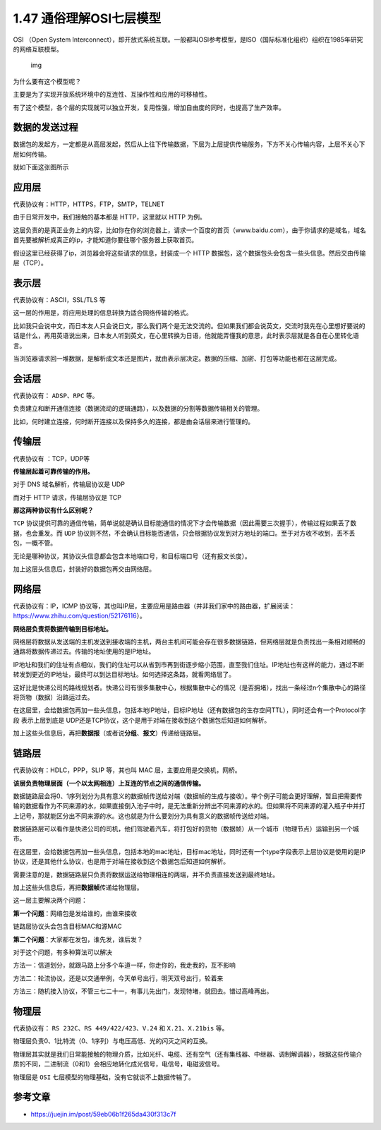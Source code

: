 1.47 通俗理解OSI七层模型
========================

OSI （Open System
Interconnect），即开放式系统互联。一般都叫OSI参考模型，是ISO（国际标准化组织）组织在1985年研究的网络互联模型。

.. figure:: https://pic4.zhimg.com/80/v2-854e3df8ea850c977c30cb1deb1f64db_1440w.jpg
   :alt: img

   img

为什么要有这个模型呢？

主要是为了实现开放系统环境中的互连性、互操作性和应用的可移植性。

有了这个模型，各个层的实现就可以独立开发，复用性强，增加自由度的同时，也提高了生产效率。

数据的发送过程
--------------

数据包的发起方，一定都是从高层发起，然后从上往下传输数据，下层为上层提供传输服务，下方不关心传输内容，上层不关心下层如何传输。

就如下面这张图所示

|image0|

应用层
------

代表协议有：HTTP，HTTPS，FTP，SMTP，TELNET

由于日常开发中，我们接触的基本都是 HTTP，这里就以 HTTP 为例。

这层负责的是真正业务上的内容，比如你在你的浏览器上，请求一个百度的首页（www.baidu.com），由于你请求的是域名，域名首先要被解析成真正的ip，才能知道你要往哪个服务器上获取首页。

假设这里已经获得了ip，浏览器会将这些请求的信息，封装成一个 HTTP
数据包，这个数据包头会包含一些头信息。然后交由传输层（TCP）。

表示层
------

代表协议有：ASCII，SSL/TLS 等

这一层的作用是，将应用处理的信息转换为适合网络传输的格式。

比如我只会说中文，而日本友人只会说日文，那么我们两个是无法交流的。但如果我们都会说英文，交流时我先在心里想好要说的话是什么，再用英语说出来，日本友人听到英文，在心里转换为日语，他就能弄懂我的意思，此时表示层就是各自在心里转化语言。

当浏览器请求回一堆数据，是解析成文本还是图片，就由表示层决定。数据的压缩、加密、打包等功能也都在这层完成。

会话层
------

代表协议有： ``ADSP``\ 、\ ``RPC`` 等。

负责建立和断开通信连接（数据流动的逻辑通路），以及数据的分割等数据传输相关的管理。

比如，何时建立连接，何时断开连接以及保持多久的连接，都是由会话层来进行管理的。

传输层
------

代表协议有 ：TCP，UDP等

**传输层起着可靠传输的作用。**

对于 DNS 域名解析，传输层协议是 UDP

而对于 HTTP 请求，传输层协议是 TCP

**那这两种协议有什么区别呢？**

``TCP``
协议提供可靠的通信传输，简单说就是确认目标能通信的情况下才会传输数据（因此需要三次握手），传输过程如果丢了数据，也会重发。而
``UDP``
协议则不然，不会确认目标能否通信，只会根据协议发到对方地址的端口。至于对方收不收到，丢不丢包，一概不管。

无论是哪种协议，其协议头信息都会包含本地端口号，和目标端口号（还有报文长度）。

加上这层头信息后，封装好的数据包再交由网络层。

网络层
------

代表协议有：IP，ICMP
协议等，其也叫IP层，主要应用是路由器（并非我们家中的路由器，扩展阅读：https://www.zhihu.com/question/52176116）。

**网络层负责将数据传输到目标地址。**

网络层将数据从发送端的主机发送到接收端的主机，两台主机间可能会存在很多数据链路，但网络层就是负责找出一条相对顺畅的通路将数据传递过去。传输的地址使用的是IP地址。

IP地址和我们的住址有点相似，我们的住址可以从省到市再到街逐步缩小范围，直至我们住址。IP地址也有这样的能力，通过不断转发到更近的IP地址，最终可以到达目标地址。如何选择这条路，就看网络层了。

这好比是快递公司的路线规划者。快递公司有很多集散中心，根据集散中心的情况（是否拥堵），找出一条经过n个集散中心的路径将货物（数据）沿路运过去。

在这层里，会给数据包再加一些头信息，包括本地IP地址，目标IP地址（还有数据包的生存空间TTL），同时还会有一个Protocol字段
表示上层到底是
UDP还是TCP协议，这个是用于对端在接收到这个数据包后知道如何解析。

加上这些头信息后，再把\ **数据报**\ （或者说\ **分组**\ 、\ **报文**\ ）传递给链路层。

链路层
------

代表协议有：HDLC，PPP，SLIP 等，其也叫 MAC 层，主要应用是交换机，网桥。

**该层负责物理层面（一个以太网相连）上互连的节点之间的通信传输。**

数据链路层会将0、1序列划分为具有意义的数据帧传送给对端（数据帧的生成与接收）。举个例子可能会更好理解，暂且把需要传输的数据看作为不同来源的水，如果直接倒入池子中时，是无法重新分辨出不同来源的水的。但如果将不同来源的灌入瓶子中并打上记号，那就能区分出不同来源的水。这也就是为什么要划分为具有意义的数据帧传送给对端。

数据链路层可以看作是快递公司的司机，他们驾驶着汽车，将打包好的货物（数据帧）从一个城市（物理节点）运输到另一个城市。

在这层里，会给数据包再加一些头信息，包括本地的mac地址，目标mac地址，同时还有一个type字段表示上层协议是使用的是IP协议，还是其他什么协议，也是用于对端在接收到这个数据包后知道如何解析。

需要注意的是，数据链路层只负责将数据运送给物理相连的两端，并不负责直接发送到最终地址。

加上这些头信息后，再把\ **数据帧**\ 传递给物理层。

这一层主要解决两个问题：

**第一个问题**\ ：网络包是发给谁的，由谁来接收

链路层协议头会包含目标MAC和源MAC

**第二个问题**\ ：大家都在发包，谁先发，谁后发？

对于这个问题，有多种算法可以解决

方法一：信道划分，就跟马路上分多个车道一样，你走你的，我走我的，互不影响

方法二：轮流协议，还是以交通举例，今天单号出行，明天双号出行，轮着来

方法三：随机接入协议，不管三七二十一，有事儿先出门，发现特堵，就回去。错过高峰再出。

物理层
------

代表协议有： ``RS 232C``\ 、\ ``RS 449/422/423``\ 、\ ``V.24`` 和
``X.21``\ 、\ ``X.21bis`` 等。

物理层负责0、1比特流（0、1序列）与电压高低、光的闪灭之间的互换。

物理层其实就是我们日常能接触的物理介质，比如光纤、电缆、还有空气（还有集线器、中继器、调制解调器），根据这些传输介质的不同，二进制流（0和1）会相应地转化成光信号，电信号，电磁波信号。

物理层是 ``OSI`` 七层模型的物理基础，没有它就谈不上数据传输了。

参考文章
--------

-  https://juejin.im/post/59eb06b1f265da430f313c7f

.. |image0| image:: http://image.iswbm.com/20200526233356.png

